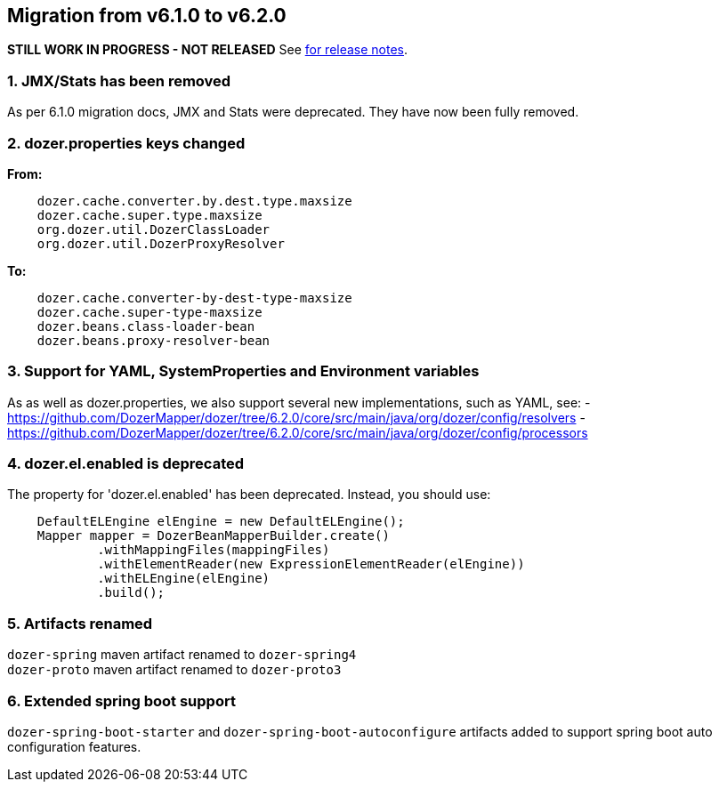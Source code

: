 == Migration from v6.1.0 to v6.2.0
**STILL WORK IN PROGRESS - NOT RELEASED**
See link:https://github.com/DozerMapper/dozer/releases/tag/6.2.0[for release notes].

=== 1. JMX/Stats has been removed
As per 6.1.0 migration docs, JMX and Stats were deprecated. They have now been fully removed.

=== 2. dozer.properties keys changed
**From:**
[source,prettyprint]
----
    dozer.cache.converter.by.dest.type.maxsize
    dozer.cache.super.type.maxsize
    org.dozer.util.DozerClassLoader
    org.dozer.util.DozerProxyResolver
----

**To:**
[source,prettyprint]
----
    dozer.cache.converter-by-dest-type-maxsize
    dozer.cache.super-type-maxsize
    dozer.beans.class-loader-bean
    dozer.beans.proxy-resolver-bean
----

=== 3. Support for YAML, SystemProperties and Environment variables
As as well as dozer.properties, we also support several new implementations, such as YAML, see:
- https://github.com/DozerMapper/dozer/tree/6.2.0/core/src/main/java/org/dozer/config/resolvers
- https://github.com/DozerMapper/dozer/tree/6.2.0/core/src/main/java/org/dozer/config/processors

=== 4. dozer.el.enabled is deprecated
The property for 'dozer.el.enabled' has been deprecated. Instead, you should use:

[source,java,prettyprint]
----
    DefaultELEngine elEngine = new DefaultELEngine();
    Mapper mapper = DozerBeanMapperBuilder.create()
            .withMappingFiles(mappingFiles)
            .withElementReader(new ExpressionElementReader(elEngine))
            .withELEngine(elEngine)
            .build();
----

=== 5. Artifacts renamed

`dozer-spring` maven artifact renamed to `dozer-spring4` +
`dozer-proto` maven artifact renamed to `dozer-proto3` +

=== 6. Extended spring boot support
`dozer-spring-boot-starter` and `dozer-spring-boot-autoconfigure` artifacts added to support spring boot auto configuration features.
